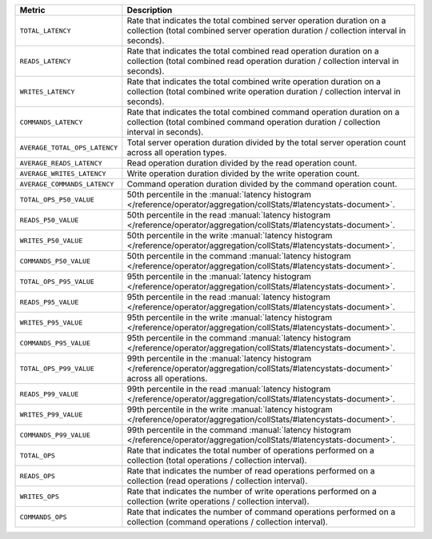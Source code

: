.. list-table::
   :widths: 20 80
   :header-rows: 1

   * - Metric
     - Description 

   * - ``TOTAL_LATENCY``
     - Rate that indicates the total combined server operation 
       duration on a collection (total combined 
       server operation duration / collection interval in seconds).

   * - ``READS_LATENCY``
     - Rate that indicates the total combined read operation 
       duration on a collection (total combined read operation 
       duration / collection interval in seconds).

   * - ``WRITES_LATENCY``
     - Rate that indicates the total combined write operation 
       duration on a collection (total combined write operation 
       duration / collection interval in seconds).

   * - ``COMMANDS_LATENCY``
     - Rate that indicates the total combined command operation 
       duration on a collection (total combined command operation 
       duration / collection interval in seconds).

   * - ``AVERAGE_TOTAL_OPS_LATENCY``
     - Total server operation duration divided by the total server operation 
       count across all operation types.

   * - ``AVERAGE_READS_LATENCY``
     - Read operation duration divided by the read operation 
       count.

   * - ``AVERAGE_WRITES_LATENCY``
     - Write operation duration divided by the write operation 
       count.

   * - ``AVERAGE_COMMANDS_LATENCY``
     - Command operation duration divided by the command 
       operation count.
 
   * - ``TOTAL_OPS_P50_VALUE``
     - 50th percentile in the :manual:`latency histogram 
       </reference/operator/aggregation/collStats/#latencystats-document>`.

   * - ``READS_P50_VALUE``
     - 50th percentile in the read :manual:`latency histogram 
       </reference/operator/aggregation/collStats/#latencystats-document>`.

   * - ``WRITES_P50_VALUE``
     - 50th percentile in the write :manual:`latency histogram 
       </reference/operator/aggregation/collStats/#latencystats-document>`.

   * - ``COMMANDS_P50_VALUE``
     - 50th percentile in the command :manual:`latency histogram 
       </reference/operator/aggregation/collStats/#latencystats-document>`.
     
   * - ``TOTAL_OPS_P95_VALUE``
     - 95th percentile in the :manual:`latency histogram 
       </reference/operator/aggregation/collStats/#latencystats-document>`.

   * - ``READS_P95_VALUE``
     - 95th percentile in the read :manual:`latency histogram 
       </reference/operator/aggregation/collStats/#latencystats-document>`.

   * - ``WRITES_P95_VALUE``
     - 95th percentile in the write :manual:`latency histogram 
       </reference/operator/aggregation/collStats/#latencystats-document>`.

   * - ``COMMANDS_P95_VALUE``
     - 95th percentile in the command :manual:`latency histogram 
       </reference/operator/aggregation/collStats/#latencystats-document>`.
       
   * - ``TOTAL_OPS_P99_VALUE``
     - 99th percentile in the :manual:`latency histogram 
       </reference/operator/aggregation/collStats/#latencystats-document>` across all operations.

   * - ``READS_P99_VALUE``
     - 99th percentile in the read :manual:`latency histogram 
       </reference/operator/aggregation/collStats/#latencystats-document>`.

   * - ``WRITES_P99_VALUE``
     - 99th percentile in the write :manual:`latency histogram 
       </reference/operator/aggregation/collStats/#latencystats-document>`.

   * - ``COMMANDS_P99_VALUE``
     - 99th percentile in the command :manual:`latency histogram 
       </reference/operator/aggregation/collStats/#latencystats-document>`.
  
   * - ``TOTAL_OPS``
     - Rate that indicates the total number of operations 
       performed on a collection  (total operations / collection 
       interval).

   * - ``READS_OPS``
     - Rate that indicates the number of read operations 
       performed on a collection  (read operations / collection 
       interval).

   * - ``WRITES_OPS``
     - Rate that indicates the number of write operations 
       performed on a collection  (write operations / collection 
       interval).

   * - ``COMMANDS_OPS``
     - Rate that indicates the number of command operations 
       performed on a collection  (command operations / collection 
       interval).

